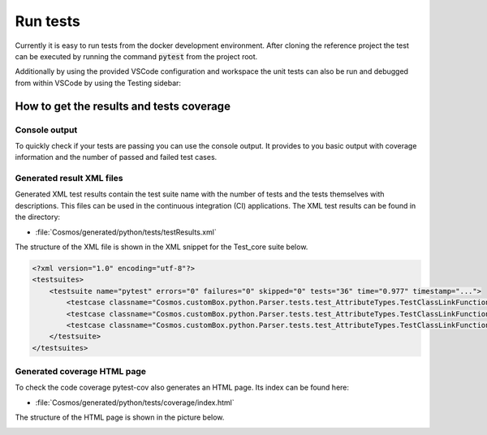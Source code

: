 Run tests
=============================
Currently it is easy to run tests from the docker development environment. After cloning the reference
project the test can be executed by running the command :code:`pytest` from the project root.

Additionally by using the provided VSCode configuration and workspace the unit tests can also be run and debugged from within VSCode by using the Testing sidebar:

.. image:: ../../../../images/pyUnitTests/testing_sidebar.png

How to get the results and tests coverage
-------------------------------------------
Console output
`````````````````
To quickly check if your tests are passing you can use the console output. It provides to you basic output with coverage information
and the number of passed and failed test cases.

.. image:: ../../../../images/pyUnitTests/consoleOutput_result.png

Generated result XML files
````````````````````````````
Generated XML test results contain the test suite name with the number of tests and the tests themselves with descriptions.
This files can be used in the continuous integration (CI) applications. The XML test results can be found in the directory:

- :file:`Cosmos/generated/python/tests/testResults.xml`

The structure of the XML file is shown in the
XML snippet for the Test_core suite below.

.. code-block:: XML

    <?xml version="1.0" encoding="utf-8"?>
    <testsuites>
        <testsuite name="pytest" errors="0" failures="0" skipped="0" tests="36" time="0.977" timestamp="...">
            <testcase classname="Cosmos.customBox.python.Parser.tests.test_AttributeTypes.TestClassLinkFunctions" name="test_defaultValue_methods" time="0.002" />
            <testcase classname="Cosmos.customBox.python.Parser.tests.test_AttributeTypes.TestClassLinkFunctions" name="test_parseAttribute_function" time="0.003" />
            <testcase classname="Cosmos.customBox.python.Parser.tests.test_AttributeTypes.TestClassLinkFunctions" name="test_attributeTypes_baseClass" time="0.002" />
        </testsuite>
    </testsuites>


Generated coverage HTML page
```````````````````````````````
To check the code coverage pytest-cov also generates an HTML page. Its index can be found here:

- :file:`Cosmos/generated/python/tests/coverage/index.html`

The structure of the HTML page is shown in the picture below.

.. image:: ../../../../images/pyUnitTests/coverage_results.png
